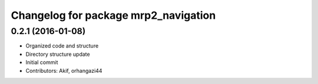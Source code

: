 ^^^^^^^^^^^^^^^^^^^^^^^^^^^^^^^^^^^^^
Changelog for package mrp2_navigation
^^^^^^^^^^^^^^^^^^^^^^^^^^^^^^^^^^^^^

0.2.1 (2016-01-08)
------------------
* Organized code and structure
* Directory structure update
* Initial commit
* Contributors: Akif, orhangazi44
